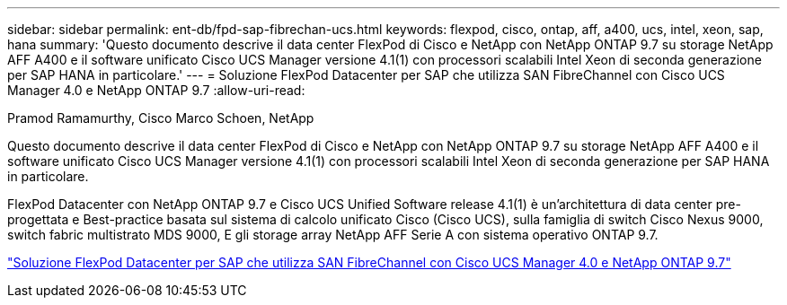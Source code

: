 ---
sidebar: sidebar 
permalink: ent-db/fpd-sap-fibrechan-ucs.html 
keywords: flexpod, cisco, ontap, aff, a400, ucs, intel, xeon, sap, hana 
summary: 'Questo documento descrive il data center FlexPod di Cisco e NetApp con NetApp ONTAP 9.7 su storage NetApp AFF A400 e il software unificato Cisco UCS Manager versione 4.1(1) con processori scalabili Intel Xeon di seconda generazione per SAP HANA in particolare.' 
---
= Soluzione FlexPod Datacenter per SAP che utilizza SAN FibreChannel con Cisco UCS Manager 4.0 e NetApp ONTAP 9.7
:allow-uri-read: 


Pramod Ramamurthy, Cisco Marco Schoen, NetApp

[role="lead"]
Questo documento descrive il data center FlexPod di Cisco e NetApp con NetApp ONTAP 9.7 su storage NetApp AFF A400 e il software unificato Cisco UCS Manager versione 4.1(1) con processori scalabili Intel Xeon di seconda generazione per SAP HANA in particolare.

FlexPod Datacenter con NetApp ONTAP 9.7 e Cisco UCS Unified Software release 4.1(1) è un'architettura di data center pre-progettata e Best-practice basata sul sistema di calcolo unificato Cisco (Cisco UCS), sulla famiglia di switch Cisco Nexus 9000, switch fabric multistrato MDS 9000, E gli storage array NetApp AFF Serie A con sistema operativo ONTAP 9.7.

link:https://www.cisco.com/c/en/us/td/docs/unified_computing/ucs/UCS_CVDs/flexpod_sap_ucsm40_fcsan.html["Soluzione FlexPod Datacenter per SAP che utilizza SAN FibreChannel con Cisco UCS Manager 4.0 e NetApp ONTAP 9.7"^]
